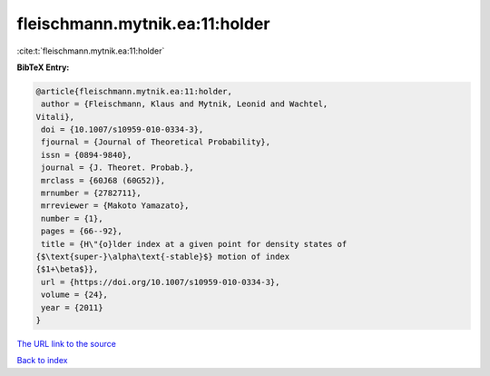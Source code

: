 fleischmann.mytnik.ea:11:holder
===============================

:cite:t:`fleischmann.mytnik.ea:11:holder`

**BibTeX Entry:**

.. code-block:: bibtex

   @article{fleischmann.mytnik.ea:11:holder,
    author = {Fleischmann, Klaus and Mytnik, Leonid and Wachtel,
   Vitali},
    doi = {10.1007/s10959-010-0334-3},
    fjournal = {Journal of Theoretical Probability},
    issn = {0894-9840},
    journal = {J. Theoret. Probab.},
    mrclass = {60J68 (60G52)},
    mrnumber = {2782711},
    mrreviewer = {Makoto Yamazato},
    number = {1},
    pages = {66--92},
    title = {H\"{o}lder index at a given point for density states of
   {$\text{super-}\alpha\text{-stable}$} motion of index
   {$1+\beta$}},
    url = {https://doi.org/10.1007/s10959-010-0334-3},
    volume = {24},
    year = {2011}
   }

`The URL link to the source <ttps://doi.org/10.1007/s10959-010-0334-3}>`__


`Back to index <../By-Cite-Keys.html>`__
